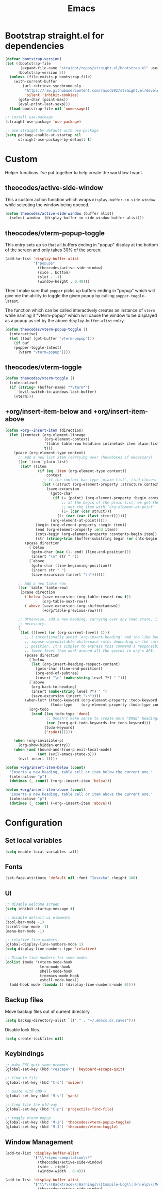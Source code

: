#+TITLE: Emacs
#+PROPERTY: header-args :tangle ~/.emacs.d/init.el

* Bootstrap straight.el for dependencies

#+begin_src emacs-lisp
  (defvar bootstrap-version)
  (let ((bootstrap-file
         (expand-file-name "straight/repos/straight.el/bootstrap.el" user-emacs-directory))
        (bootstrap-version 5))
    (unless (file-exists-p bootstrap-file)
      (with-current-buffer
          (url-retrieve-synchronously
           "https://raw.githubusercontent.com/raxod502/straight.el/develop/install.el"
           'silent 'inhibit-cookies)
        (goto-char (point-max))
        (eval-print-last-sexp)))
    (load bootstrap-file nil 'nomessage))

  ;; install use-package
  (straight-use-package 'use-package)

  ;; use straight by default with use-package
  (setq package-enable-at-startup nil
        straight-use-package-by-default t)
#+end_src

* Custom

Helper functions I've put together to help create the
workflow I want.

** theocodes/active-side-window

This a custom action function which wraps =display-buffer-in-side-window=
while selecting the window being opened.

#+begin_src emacs-lisp
(defun theocodes/active-side-window (buffer alist)
  (select-window  (display-buffer-in-side-window buffer alist)))
#+end_src

** theocodes/vterm-popup-toggle

This entry sets up so that all buffers ending in "popup" display
at the bottom of the screen and only takes 30% of the screen.

#+begin_src emacs-lisp
(add-to-list 'display-buffer-alist
             '("popup$"
               (theocodes/active-side-window)
               (side . bottom)
               (slot . -1)
               (window-height . 0.40)))
#+end_src

Then I make sure that =popper= picks up buffers ending in "popup"
which will give me the ability to toggle the given popup by
calling =popper-toggle-latest=.

The function which can be called interactively creates an instance of
=vterm= while naming it "vterm-popup" which will cause the window to be
displayed as a popup as set by the above =display-buffer-alist= entry.

#+begin_src emacs-lisp
(defun theocodes/vterm-popup-toggle ()
  (interactive)
  (let ((buf (get-buffer "vterm-popup")))
    (if buf
	(popper-toggle-latest)
      (vterm "vterm-popup"))))
#+end_src

** theocodes/vterm-toggle

#+begin_src emacs-lisp
(defun theocodes/vterm-toggle ()
  (interactive)
  (if (string= (buffer-name) "*vterm*")
      (evil-switch-to-windows-last-buffer)
    (vterm)))
#+end_src

** +org/insert-item-below and +org/insert-item-above

#+begin_src emacs-lisp
(defun +org--insert-item (direction)
  (let ((context (org-element-lineage
                  (org-element-context)
                  '(table table-row headline inlinetask item plain-list)
                  t)))
    (pcase (org-element-type context)
      ;; Add a new list item (carrying over checkboxes if necessary)
      ((or `item `plain-list)
       (let* ((item
               (if (eq 'item (org-element-type context))
                   context
                 ;; if the context has type `plain-list', find closest item
                 (let ((struct (org-element-property :structure context)))
                   (save-excursion
                     (goto-char
                      (if (= (point) (org-element-property :begin context))
                          ;; at the begin of the plain-list, we get the list and
                          ;; not the item with `org-element-at-point'
                          (1+ (car (car struct)))
                        (1+ (car (car (last struct))))))
                     (org-element-at-point)))))
              (begin (org-element-property :begin item))
              (end (org-element-property :end item))
              (cnts-begin (org-element-property :contents-begin item))
              (str (string-trim (buffer-substring begin (or cnts-begin end)) "\n+" "[ \t\r\n]+")))
         (pcase direction
           (`below
            (goto-char (max (1- end) (line-end-position)))
            (insert "\n" str " "))
           (`above
            (goto-char (line-beginning-position))
            (insert str " ")
            (save-excursion (insert "\n"))))))

      ;; Add a new table row
      ((or `table `table-row)
       (pcase direction
         ('below (save-excursion (org-table-insert-row t))
                 (org-table-next-row))
         ('above (save-excursion (org-shiftmetadown))
                 (+org/table-previous-row))))

      ;; Otherwise, add a new heading, carrying over any todo state, if
      ;; necessary.
      (_
       (let ((level (or (org-current-level) 1)))
         ;; I intentionally avoid `org-insert-heading' and the like because they
         ;; impose unpredictable whitespace rules depending on the cursor
         ;; position. It's simpler to express this command's responsibility at a
         ;; lower level than work around all the quirks in org's API.
         (pcase direction
           (`below
            (let (org-insert-heading-respect-content)
              (goto-char (line-end-position))
              (org-end-of-subtree)
              (insert "\n" (make-string level ?*) " ")))
           (`above
            (org-back-to-heading)
            (insert (make-string level ?*) " ")
            (save-excursion (insert "\n"))))
         (when-let* ((todo-keyword (org-element-property :todo-keyword context))
                     (todo-type    (org-element-property :todo-type context)))
           (org-todo
            (cond ((eq todo-type 'done)
                   ;; Doesn't make sense to create more "DONE" headings
                   (car (+org-get-todo-keywords-for todo-keyword)))
                  (todo-keyword)
                  ('todo)))))))

    (when (org-invisible-p)
      (org-show-hidden-entry))
    (when (and (bound-and-true-p evil-local-mode)
               (not (evil-emacs-state-p)))
      (evil-insert 1))))

(defun +org/insert-item-below (count)
  "Inserts a new heading, table cell or item below the current one."
  (interactive "p")
  (dotimes (_ count) (+org--insert-item 'below)))

(defun +org/insert-item-above (count)
  "Inserts a new heading, table cell or item above the current one."
  (interactive "p")
  (dotimes (_ count) (+org--insert-item 'above)))
#+end_src

* Configuration
** Set local variables

#+begin_src emacs-lisp
(setq enable-local-variables :all)
#+end_src

** Fonts

#+begin_src emacs-lisp
(set-face-attribute 'default nil :font "Iosevka" :height 160)
#+end_src

** UI

#+begin_src emacs-lisp
;; disable welcome screen
(setq inhibit-startup-message t)

;; disable default ui elements
(tool-bar-mode -1)
(scroll-bar-mode -1)
(menu-bar-mode -1)

;; relative line numbers
(global-display-line-numbers-mode 1)
(setq display-line-numbers-type 'relative)

;; Disable line numbers for some modes
(dolist (mode '(vterm-mode-hook
                term-mode-hook
                shell-mode-hook
                treemacs-mode-hook
                eshell-mode-hook))
  (add-hook mode (lambda () (display-line-numbers-mode 0))))
#+end_src
** Backup files

Move backup files out of current directory.

#+begin_src emacs-lisp
(setq backup-directory-alist `(("." . "~/.emacs.d/.saves")))
#+end_src

Disable lock files.

#+begin_src emacs-lisp
(setq create-lockfiles nil)
#+end_src

** Keybindings

#+begin_src emacs-lisp
;; make ESC quit some prompts
(global-set-key (kbd "<escape>") 'keyboard-escape-quit)

;; find in file
(global-set-key (kbd "C-s") 'swiper)

;; paste with CMD-v
(global-set-key (kbd "M-v") 'yank)

;; find file the old way
(global-set-key (kbd "C-p") 'projectile-find-file)

;; toggle vterm popup
(global-set-key (kbd "M-i") 'theocodes/vterm-popup-toggle)
(global-set-key (kbd "M-I") 'theocodes/vterm-toggle)
#+end_src

** Window Management

#+begin_src emacs-lisp
(add-to-list 'display-buffer-alist
             '("\\*rspec-compilation\\*"
               (theocodes/active-side-window)
               (side . right)
               (window-width . 0.4)))

(add-to-list 'display-buffer-alist
             '("\\*\\(Backtrace\\|Warnings\\|Compile-Log\\|[Hh]elp\\|Messages\\)\\*"
               (theocodes/active-side-window)
               (side . bottom)
               (slot . 0)
               (window-height . 0.25)))
#+end_src

** Recent Files

Keep a history of recently opened files.

#+begin_src emacs-lisp
(recentf-mode 1)
#+end_src

** Highlight parens

Highlights the entire elisp expression when point on delimeters.

#+begin_src emacs-lisp
(show-paren-mode 1)
(setq show-paren-style 'parenthesis)
#+end_src

** Change "yes or no" to "y or n"

#+begin_src emacs-lisp
(fset 'yes-or-no-p 'y-or-n-p)
#+end_src

** Tab width

#+begin_src emacs-lisp
(setq js-indent-level 2)
#+end_src

* Packages
** org-mode
Requiring org-tempo makes the template expanding (=<s=) available. 

*Warning*: Keep this config close to the top. If another package tries to load
org before straight.el has a chance to, it will load the version shipped with
Emacs and cause issues.

#+begin_src emacs-lisp
(use-package org
  :config
  (add-to-list 'org-structure-template-alist '("el" . "src emacs-lisp"))
  (add-to-list 'org-structure-template-alist '("sh" . "src sh"))
  (add-to-list 'org-structure-template-alist '("rb" . "src ruby"))
  (add-to-list 'org-structure-template-alist '("py" . "src python"))
  (add-to-list 'org-structure-template-alist '("go" . "src go"))
  (add-to-list 'org-structure-template-alist '("js" . "src javascript"))

  (define-key org-mode-map [remap org-insert-heading-respect-content] '+org/insert-item-below)
  (define-key org-mode-map [remap org-insert-todo-heading-respect-content] '+org/insert-item-above)

  ;; do not put spaces on the left
  (setq org-src-preserve-indentation t)

  ;; expand headers when point is past ellipsis
  (add-hook 'org-tab-first-hook 'org-end-of-line)

  (setq org-src-strip-leading-and-trailing-blank-lines t)
  (setq org-startup-folded t)
  (setq org-ellipsis " ▾"
        org-special-ctrl-a/e t
        org-startup-indented t
        org-hide-emphasis-markers t
        org-todo-keywords
        '((sequence "TODO" "PROGRESS" "BLOCKED" "DONE"))
        org-todo-keyword-faces
        '(("TODO" . org-warning)
          ("PROGRESS" . "yellow")
          ("BLOCKED" . (:foreground "red" :weight bold))
          ("DONE" . org-done)))
  (require 'org-tempo))
#+end_src

*** org-bullets

Customization for org headings.

#+begin_src emacs-lisp
(use-package org-bullets
  :after org
  :hook (org-mode . org-bullets-mode)
  :custom
  (org-bullets-bullet-list '("◉" "○" "●" "○" "●" "○" "●")))
#+end_src

*** org-roam

Take notes in the roam style with org files.

#+begin_src emacs-lisp
(use-package org-roam
  :init
  (setq org-roam-v2-ack t
        org-roam-dailies-directory "journal/")
  :custom
  (org-roam-directory "~/RoamNotes")
  (org-roam-completion-everywhere t)
  :config
  (require 'org-roam-dailies)
  (org-roam-db-autosync-mode))
#+end_src

** exec-path-from-shell

Make Emacs load system PATH when launching via GUI.

#+begin_src emacs-lisp
(use-package exec-path-from-shell
  :config
  (when (memq window-system '(mac ns x))
    (exec-path-from-shell-initialize)))
#+end_src

** all-the-icons

Run `all-the-icons-install-fonts` the first setting up emacs on a new system.

#+begin_src emacs-lisp
(use-package all-the-icons)
#+end_src

** doom-modeline

#+begin_src emacs-lisp
(use-package doom-modeline
  :config
  (setq doom-modeline-minor-modes nil)
  :hook (doom-modeline-mode . column-number-mode) 
  :init (doom-modeline-mode 1))
#+end_src

** doom-themes

#+begin_src emacs-lisp
(use-package doom-themes
  :config
  (load-theme 'doom-horizon t))
#+end_src

** modus-themes

#+begin_src emacs-lisp
(use-package modus-themes
  :init
  ;; Add all your customizations prior to loading the themes
  (setq modus-themes-italic-constructs t
        modus-themes-bold-constructs nil
	    modus-themes-org-blocks 'gray-background
        modus-themes-region '(bg-only no-extend))

  ;; Load the theme files before enabling a theme
  (modus-themes-load-themes)
  :config
  ;; Load the theme of your choice:
  ;; (modus-themes-load-vivendi) ;; OR (modus-themes-load-vivendi)
  :bind ("<f5>" . modus-themes-toggle))
#+end_src

** evil

#+begin_src emacs-lisp
(use-package evil
  :init
  (setq evil-want-integration t)
  (setq evil-want-keybinding nil)
  (setq evil-want-C-u-scroll t)
  (setq evil-want-C-i-jump nil)
  :config
  (evil-mode 1)
  (define-key evil-insert-state-map (kbd "C-g") 'evil-normal-state)
  (define-key evil-insert-state-map (kbd "C-h") 'evil-delete-backward-char-and-join)

  ;; Use visual line motions even outside of visual-line-mode buffers
  (evil-global-set-key 'motion "j" 'evil-next-visual-line)
  (evil-global-set-key 'motion "k" 'evil-previous-visual-line)

  ;; Disable so I can set centaur-tabs-forward/backward to it
  (define-key evil-normal-state-map (kbd "C-n") nil)
  (define-key evil-motion-state-map (kbd "C-e") nil)

  (define-key evil-normal-state-map (kbd "H") 'centaur-tabs-backward)
  (define-key evil-normal-state-map (kbd "L") 'centaur-tabs-forward)

  ;; Disable so so it doesn't conflict with embark
  (define-key evil-normal-state-map (kbd "C-.") nil)

  ;; Ctrl-p is for finding files...
  (define-key evil-normal-state-map (kbd "C-p") nil)

  ;; No more accidentally going to the top of the file
  (evil-global-set-key 'motion "H" nil) 

  (evil-set-initial-state 'messages-buffer-mode 'normal)
  (evil-set-initial-state 'dashboard-mode 'normal))

(use-package evil-collection
  :after evil
  :config
  (evil-collection-init))

(use-package undo-tree
  :ensure t
  :after evil
  :diminish
  :config
  (evil-set-undo-system 'undo-tree)
  (global-undo-tree-mode 1))
#+end_src

** evil-multiedit

#+begin_src emacs-lisp
(use-package evil-multiedit
  :config
  (evil-multiedit-default-keybinds))
#+end_src

** evil-commentary

#+begin_src emacs-lisp
(use-package evil-commentary
  :config
  (evil-commentary-mode))
#+end_src

** ivy

#+begin_src emacs-lisp
(use-package ivy
  :diminish
  :bind (("C-s" . swiper)
         :map ivy-minibuffer-map
         ("TAB" . ivy-alt-done)
         ("C-l" . ivy-alt-done)
         ("C-j" . ivy-next-line)
         ("C-k" . ivy-previous-line)
         :map ivy-switch-buffer-map
         ("C-k" . ivy-previous-line)
         ("C-l" . ivy-done)
         ("C-d" . ivy-switch-buffer-kill)
         :map ivy-reverse-i-search-map
         ("C-k" . ivy-previous-line)
         ("C-d" . ivy-reverse-i-search-kill))
  :config
  (setq ivy-height 20)
  (setq ivy-initial-inputs-alist
	'(
	 (counsel-M-x . "")
	 (counsel-describe-symbol . "")))
  (ivy-mode 1))
#+end_src

#+begin_src emacs-lisp
(use-package ivy-rich
  :after ivy
  :init
  (ivy-rich-mode 1))
#+end_src

#+begin_src emacs-lisp
(use-package ivy-prescient
  :after counsel
  :custom
  (ivy-prescient-enable-filtering nil)
  :config
  (prescient-persist-mode 1)
  (ivy-prescient-mode 1))
#+end_src

** counsel

#+begin_src emacs-lisp
(use-package counsel
  :bind (("C-M-j" . 'counsel-switch-buffer)
         :map minibuffer-local-map
         ("C-r" . 'counsel-minibuffer-history))
  :config
  (counsel-mode 1))
#+end_src
         
** helpful
         
Helpful is an alternative to the built-in Emacs help that provides much more contextual information.
         
#+begin_src emacs-lisp
;; (use-package helpful
;;   :commands (helpful-callable helpful-variable helpful-command helpful-key)
;;   :custom
;;   (counsel-describe-function-function #'helpful-callable)
;;   (counsel-describe-variable-function #'helpful-variable)
;;   :bind  
;;   ([remap describe-function] . counsel-describe-function)
;;   ([remap describe-command] . helpful-command)
;;   ([remap describe-variable] . counsel-describe-variable)
;;   ([remap describe-key] . helpful-key))
#+end_src
         
** rainbow-delimeters

Show matching colors for delimeters to make it easier to spot open/close pairs.

#+begin_src emacs-lisp
(use-package rainbow-delimiters
  :hook (prog-mode . rainbow-delimiters-mode))
#+end_src

** smartparens

#+begin_src emacs-lisp
(use-package smartparens
  :config
  (require 'smartparens-config)
  (smartparens-global-mode 1))
#+end_src

** which-key

Useful tool to remind me of keymaps.

#+begin_src emacs-lisp
(use-package which-key
  :init (which-key-mode)
  :diminish which-key-mode
  :config
  (setq which-key-idle-delay 1))
#+end_src

** centaur-tabs

#+begin_src emacs-lisp
(use-package centaur-tabs
  :config
  (centaur-tabs-mode t))
#+end_src

** general

#+begin_src emacs-lisp
(use-package general
  :config
  (general-create-definer rune/leader-keys
    :keymaps '(normal insert visual emacs)
    :prefix "SPC"
    :global-prefix "C-SPC")

  (rune/leader-keys
    "n"  '(:ignore t :which-key "notes")
    "nf"  '(org-roam-node-find :which-key "find or create node")
    "nc" '(org-roam-dailies-capture-today :which-key "capture note")
    "nd" '(org-roam-dailies-goto-date :which-key "go to date")
    "nt" '(org-roam-dailies-goto-today :which-key "go to today")

    "f"  '(:ignore t :which-key "files")
    "fr" '(counsel-recentf :which-key "open a recent file")

    "w"  '(:ignore t :which-key "window")
    "wsh" '(evil-window-split :which-key "split window horizontally")
    "wsv" '(evil-window-vsplit :which-key "split window vertically")

    "m"  '(:ignore t :which-key "local")
    "mt"  '(:ignore t :which-key "tests")
    "mts"  '(rspec-verify-single :which-key "run spec near cursor")
    "mtv"  '(rspec-verify :which-key "run current spec buffer")
    "mta"  '(rspec-verify-all :which-key "run all specs")

    "b"  '(:ignore t :which-key "buffers")
    "bb" '(consult-buffer :which-key "list and find buffer")
    "bd" '(kill-current-buffer :which-key "kill current buffer")

    "p"  '(:ignore t :which-key "project")
    "pp"  '(projectile-switch-project :which-key "switch to project")
    "pf"  '(projectile-find-file :which-key "find file in project")
    "pa"  '(projectile-add-known-project :which-key "add known project")
    "pr"  '(projectile-remove-known-project :which-key "remove known project")
    "pk"  '(projectile-kill-buffers :which-key "kill all project buffers")

    "g"  '(:ignore t :which-key "git")
    "gb" '(magit-branch :which-key "branch actions")
    "gg" '(magit :which-key "magit status")

    "*"   '(counsel-ag :which-key "search in project")
    "TAB" '(evil-switch-to-windows-last-buffer :which-key "switch to last buffer")
    "SPC" '(dired-jump :which-key "dired on current directory")
    "."   '(find-file :which-key "find file")))
#+end_src

** magit

#+begin_src emacs-lisp
(use-package magit
  :init
  (setq-default with-editor-emacsclient-executable "emacsclient")
  (setq magit-display-buffer-function #'magit-display-buffer-fullframe-status-v1))
#+end_src
   
** projectile

#+begin_src emacs-lisp
(use-package projectile
  :diminish projectile-mode
  :init
  (when (file-directory-p "~/Code")
    (setq projectile-project-search-path '("~/Code")))
  :config
  (projectile-global-mode +1))
#+end_src

** vterm

#+begin_src emacs-lisp
(use-package vterm
  :config
  ;; disable so it doesn't conflict with others
  (define-key vterm-mode-map (kbd "C-e") nil)
  (define-key vterm-mode-map (kbd "C-n") nil)
  (define-key vterm-mode-map (kbd "M-i") nil)
  (define-key vterm-mode-map (kbd "M-I") nil)
  (define-key vterm-mode-map (kbd "M-v") nil)
  :load-path  "~/Code/emacs-libvterm/")
#+end_src

** popper

#+begin_src emacs-lisp
(use-package popper
  :ensure t ; or :straight t
  :bind
  (("C-`"   . popper-toggle-latest)
   ("M-`"   . popper-cycle)
   ("C-M-`" . popper-toggle-type))
  :init
  (setq popper-mode-line t
        popper-display-control 'user)
  (setq popper-reference-buffers
	'("popup$"))
  (popper-mode +1)
  (popper-echo-mode +1))

#+end_src

** yasnippet

#+begin_src emacs-lisp
(use-package yasnippet
  :config
  (yas-global-mode 1))
#+end_src

** eshell

#+begin_src emacs-lisp
(defun theocodes/configure-eshell ()
  (add-hook 'eshell-pre-command-hook 'eshell-save-some-history)

  ;; truncate the buffer for performance
  (add-to-list 'eshell-output-filter-functions 'eshell-truncate-buffer)

  (evil-define-key '(normal insert visual) eshell-mode-map (kbd "C-r") 'counsel-esh-history)
  (evil-define-key '(normal insert visual) eshell-mode-map (kbd "<home>") 'eshell-bol)
  (evil-normalize-keymaps)

  (setq eshell-history-size 10000
        eshell-buffer-maximum-lines 10000
        eshell-hist-ignoredups t
        eshell-scroll-to-bottom-on-input t))

(use-package eshell-git-prompt)

(use-package eshell
  :hook (eshell-first-time-mode . theocodes/configure-eshell))
#+end_src

** corfu

A small completion package that leverages Emacs' completion facilities and concentrates
on providing a polished completion UI.

#+begin_src emacs-lisp
(use-package corfu
  :custom
  (corfu-auto t)
  (corfu-preselect-first nil)
  (corfu-quit-at-boundary t) 
  ;; (corfu-commit-predicate t)
  (corfu-quit-no-match t)
  (corfu-auto-delay 0)
  :hook ((prog-mode . corfu-mode)
         (shell-mode . corfu-mode)
         (eshell-mode . corfu-mode))
  :bind
  (:map corfu-map
        ("TAB" . corfu-next)
        ([tab] . corfu-next)
        ("S-TAB" . corfu-previous)
        ([backtab] . corfu-previous))

  :init
  (corfu-global-mode))
#+end_src

Cape provides a bunch of Completion At Point Functions (CAPFs) which is be
used by Corfu to offer completions.

#+begin_src emacs-lisp
(use-package cape
  :init
  (add-to-list 'completion-at-point-functions #'cape-file)
  (add-to-list 'completion-at-point-functions #'cape-dabbrev)
  (add-to-list 'completion-at-point-functions #'cape-keyword)
  (add-to-list 'completion-at-point-functions #'cape-abbrev)
  (add-to-list 'completion-at-point-functions #'cape-symbol))
#+end_src

This emacs package adds configurable icon or text-based completion prefixes based
on the :company-kind property that many completion backends (such as lsp-mode and
Emacs 28's elisp-mode) provide.

#+begin_src emacs-lisp
(use-package kind-icon
  :after corfu
  :custom
  (kind-icon-default-face 'corfu-default) ; to compute blended backgrounds correctly
  :config
  (add-to-list 'corfu-margin-formatters #'kind-icon-margin-formatter))
#+end_src

** embark

Typically if you want to perform an action, you'd call a function associated
with said action and then proceed to pick a target (when there is one).

Embark flips this on its head and lets you perform an action that is associated
with the thing on have your cursor on.

For instance, I can use =find-file= to pick a file as normal, but then instead of
pressing =RET= to open the file, I can press =C-.= which will give me some options
of actions associated with a =filename= type, such as =delete=, =chown= etc.

[[https://karthinks.com/software/fifteen-ways-to-use-embark/][Here]] are some great ways to use embark.

#+begin_src emacs-lisp
(use-package embark
  :bind
  (("C-." . embark-act)
   ("C-;" . embark-become)
   ("C-h B" . embark-bindings))
  :init
  (setq prefix-help-command #'embark-prefix-help-command)
  :config

  (add-to-list 'display-buffer-alist
               '("\\`\\*Embark Collect \\(Live\\|Completions\\)\\*"
                 nil
                 (window-parameters (mode-line-format . none)))))

(use-package embark-consult
  :after (embark consult)
  :demand t
  :hook
  (embark-collect-mode . consult-preview-at-point-mode))
#+end_src

** lsp

#+begin_src emacs-lisp
(use-package lsp-mode
  :commands lsp
  :custom
  (lsp-rust-analyzer-cargo-watch-command "clippy")
  (lsp-eldoc-render-all t)
  (lsp-idle-delay 0.6)
  (lsp-rust-analyzer-server-display-inlay-hints t)
  :hook
  ;; (go-mode . lsp)
  (rustic-mode . lsp)
  ;(ruby-mode . lsp)
  (lsp-mode . lsp-enable-which-key-integration)
  :config
  (add-hook 'lsp-mode-hook 'lsp-ui-mode))

(use-package lsp-ui
  :commands lsp-ui-mode
  :custom
  ;; (lsp-ui-sideline-show-hover t)
  ;; (lsp-ui-sideline-show-diagnostics t)
  ;; (lsp-ui-peek-always-show t)
  (lsp-ui-doc-enable nil))
#+end_src

** yaml

#+begin_src emacs-lisp
(use-package yaml-mode)
#+end_src

** ruby

#+begin_src emacs-lisp
(use-package ruby-mode
  :mode "\\.\\(?:a?rb\\|aslsx\\)\\'"
  :mode "/\\(?:Brew\\|Fast\\)file\\'"
  :interpreter "j?ruby\\(?:[0-9.]+\\)"
  :config
  (setq ruby-insert-encoding-magic-comment nil))

(use-package inf-ruby
  :config
  (add-hook 'compilation-filter-hook 'inf-ruby-auto-enter)
  (add-hook 'ruby-mode-hook 'inf-ruby-minor-mode))

(use-package rspec-mode
  :config
  (eval-after-load 'rspec-mode
    '(rspec-install-snippets)))

(use-package haml-mode)
#+end_src

** go

#+begin_src emacs-lisp
(use-package go-mode
  :config
  (add-hook 'before-save-hook 'gofmt-before-save)
  (add-hook 'go-mode-hook (lambda () (setq tab-width 4)))
  (setq gofmt-command "goimports"))
#+end_src

** rust

*Note* This is currently causing issues with magit O_o

#+begin_src emacs-lisp
;; (use-package rustic
;;   :config
;;   (setq lsp-eldoc-hook nil)
;;   (setq lsp-enable-symbol-highlighting nil)
;;   (setq lsp-signature-auto-activate nil)
;;   (setq rustic-lsp-server 'rust-analyzer)
;;   (setq rustic-format-on-save t))
#+end_src

** diff-hl

#+begin_src emacs-lisp
(use-package diff-hl
  :config
  (global-diff-hl-mode))
#+end_src

** flycheck

#+begin_src emacs-lisp
;; (use-package flycheck
;;   :init (global-flycheck-mode))
#+end_src


